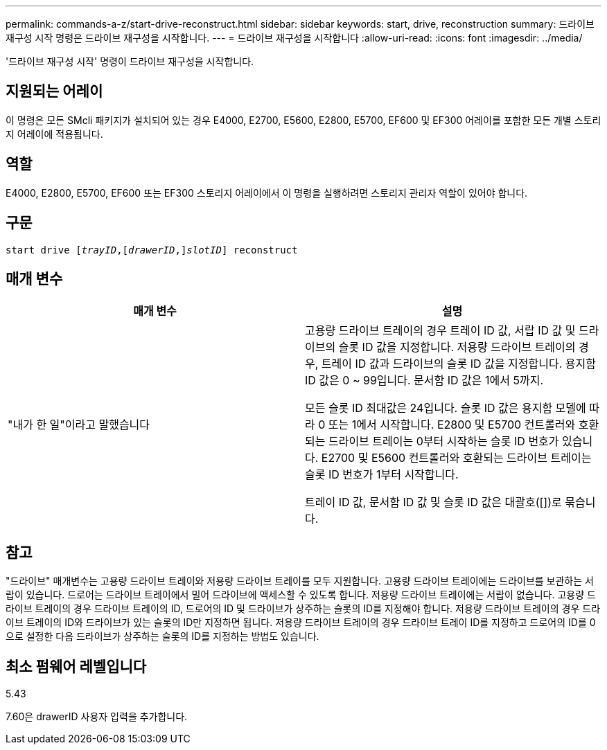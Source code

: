 ---
permalink: commands-a-z/start-drive-reconstruct.html 
sidebar: sidebar 
keywords: start, drive, reconstruction 
summary: 드라이브 재구성 시작 명령은 드라이브 재구성을 시작합니다. 
---
= 드라이브 재구성을 시작합니다
:allow-uri-read: 
:icons: font
:imagesdir: ../media/


[role="lead"]
'드라이브 재구성 시작' 명령이 드라이브 재구성을 시작합니다.



== 지원되는 어레이

이 명령은 모든 SMcli 패키지가 설치되어 있는 경우 E4000, E2700, E5600, E2800, E5700, EF600 및 EF300 어레이를 포함한 모든 개별 스토리지 어레이에 적용됩니다.



== 역할

E4000, E2800, E5700, EF600 또는 EF300 스토리지 어레이에서 이 명령을 실행하려면 스토리지 관리자 역할이 있어야 합니다.



== 구문

[source, cli, subs="+macros"]
----
start drive pass:quotes[[_trayID_],pass:quotes[[_drawerID_,]]pass:quotes[_slotID_]] reconstruct
----


== 매개 변수

[cols="2*"]
|===
| 매개 변수 | 설명 


 a| 
"내가 한 일"이라고 말했습니다
 a| 
고용량 드라이브 트레이의 경우 트레이 ID 값, 서랍 ID 값 및 드라이브의 슬롯 ID 값을 지정합니다. 저용량 드라이브 트레이의 경우, 트레이 ID 값과 드라이브의 슬롯 ID 값을 지정합니다. 용지함 ID 값은 0 ~ 99입니다. 문서함 ID 값은 1에서 5까지.

모든 슬롯 ID 최대값은 24입니다. 슬롯 ID 값은 용지함 모델에 따라 0 또는 1에서 시작합니다. E2800 및 E5700 컨트롤러와 호환되는 드라이브 트레이는 0부터 시작하는 슬롯 ID 번호가 있습니다. E2700 및 E5600 컨트롤러와 호환되는 드라이브 트레이는 슬롯 ID 번호가 1부터 시작합니다.

트레이 ID 값, 문서함 ID 값 및 슬롯 ID 값은 대괄호([])로 묶습니다.

|===


== 참고

"드라이브" 매개변수는 고용량 드라이브 트레이와 저용량 드라이브 트레이를 모두 지원합니다. 고용량 드라이브 트레이에는 드라이브를 보관하는 서랍이 있습니다. 드로어는 드라이브 트레이에서 밀어 드라이브에 액세스할 수 있도록 합니다. 저용량 드라이브 트레이에는 서랍이 없습니다. 고용량 드라이브 트레이의 경우 드라이브 트레이의 ID, 드로어의 ID 및 드라이브가 상주하는 슬롯의 ID를 지정해야 합니다. 저용량 드라이브 트레이의 경우 드라이브 트레이의 ID와 드라이브가 있는 슬롯의 ID만 지정하면 됩니다. 저용량 드라이브 트레이의 경우 드라이브 트레이 ID를 지정하고 드로어의 ID를 0으로 설정한 다음 드라이브가 상주하는 슬롯의 ID를 지정하는 방법도 있습니다.



== 최소 펌웨어 레벨입니다

5.43

7.60은 drawerID 사용자 입력을 추가합니다.
